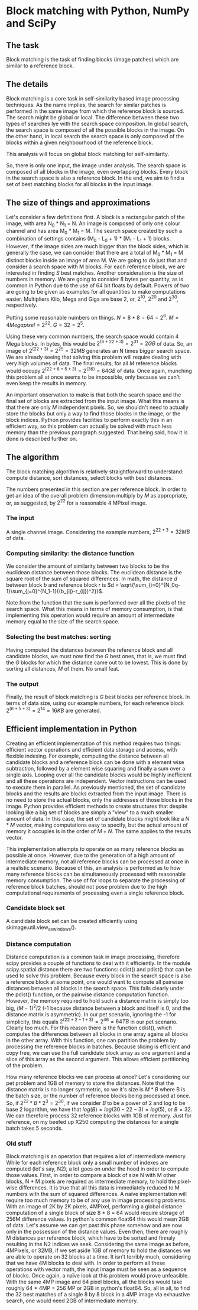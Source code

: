 * Block matching with Python, NumPy and SciPy

** The task

Block matching is the task of finding blocks (image patches) which are
similar to a reference block.

** The details

Block matching is a core task in self-similarity based image
processing techniques. As the name implies, the search for similar
patches is performed in the same image from which the reference block
is sourced. The search might be global or local. The difference
between these two types of searches lye with the search space
composition. In global search, the search space is composed of all the
possible blocks in the image. On the other hand, in local search the
search space is only composed of the blocks within a given
neighbourhood of the reference block.

This analysis will focus on global block matching for self-similarity.

So, there is only one input, the image under analysis. The search
space is composed of all blocks in the image, even overlapping
blocks. Every block in the search space is also a reference block. In
the end, we aim to find a set of best matching blocks for all blocks
in the input image.

** The size of things and approximations

Let's consider a few definitions first. A block is a rectangular patch
of the image, with area N_0 * N_1 = N. An image is composed of only
one colour channel and has area M_0 * M_1 = M. The search space
created by such a combination of settings contains (M_0 - L_0 + 1) *
(M_1 - L_1 + 1) blocks. However, if the image sides are much bigger
than the block sides, which is generally the case, we can consider
that there are a total of M_0 * M_1 = M distinct blocks inside an
image of area M. We are going to do just that and consider a search
space with M blocks. For each reference block, we are interested in
finding $S$ best matches. Another consideration is the size of numbers in
memory. We are going to consider 8 bytes per quantity, as is common in
Python due to the use of 64 bit floats by default. Powers of two are
going to be given as examples for all quantities to make computations
easier. Multipliers Kilo, Mega and Giga are base 2, or, $2^10$, $2^20$
and $2^30$, respectively.

Putting some reasonable numbers on things. $N = 8 * 8 = 64 = 2^6$. $M
= 4 Megapixel = 2^22$. $G = 32 = 2^5$.

Using these very common numbers, the search space would contain 4 Mega
blocks. In bytes, this would be $2^(6+22+3) = 2^31 = 2GB$ of data. So,
an image of $2^(22+3) = 2^25 = 32MB$ generates an N times bigger
search space. We are already seeing that solving this problem
will require dealing with very high volumes of data. The final
results, for all $M$ reference blocks would occupy $2^(22 + 6 + 5 + 3)
= 2^(36) = 64GB$ of data. Once again, munching this problem all at
once seems to be impossible, only because we can't even keep the
results in memory.

An important observation to make is that both the search space and the
final set of blocks are extracted from the input image. What this
means is that there are only $M$ independent pixels. So, we shouldn't
need to actually store the blocks but only a way to find those blocks
in the image, or the block indices. Python provides facilities to
perform exactly this in an efficient way, so this problem can actually
be solved with much less memory than the previous paragraph
suggested. That being said, how it is done is described further on.

** The algorithm

The block matching algorithm is relatively straightforward to
understand: compute distance, sort distances, select blocks with best
distances.

The numbers presented in this section are per reference block. In
order to get an idea of the overall problem dimension multiply by $M$
as appropriate, or, as suggested, by $2^22$ for a reasonable $4$
MPixel image.

*** The input

A single channel image. Considering the example numbers, $2^{22+3} =
32 MB$ of data.

*** Computing similarity: the distance function
    
We consider the amount of similarity between two blocks to be the
euclidean distance between those blocks. The euclidean distance is the
square root of the sum of squared differences. In math, the distance
$d$ between block $b$ and reference block $r$ is $d =
\sqrt{\sum_{i=0}^{N_0q-1}\sum_{j=0}^{N_1-1}{(b_{ij}-r_{ij})^2}}$.

Note from the function that the sum is performed over all the pixels
of the search space. What this means in terms of memory consumption,
is that implementing this operation would require an amount of
intermediate memory equal to the size of the search space.

*** Selecting the best matches: sorting

Having computed the distances between the reference block and all
candidate blocks, we must now find the $G$ best ones, that is, we must
find the $G$ blocks for which the distance came out to be lowest. This
is done by sorting all distances, $M$ of them. No small feat.

*** The output

Finally, the result of block matching is $G$ best blocks per reference
block. In terms of data size, using our example numbers, for each
reference block $2^(6+5+3) = 2^14 = 16 KB$ are generated.

** Efficient implementation in Python

Creating an efficient implementation of this method requires two
things: efficient vector operations and efficient data storage and
access, with flexible indexing. For example, computing the distance
between all candidate blocks and a reference block can be done with a
element wise subtraction, followed by a element wise squaring and
finally a sum over a single axis. Looping over all the candidate
blocks would be highly inefficient and all these operations are
independent. Vector instructions can be used to execute them in
parallel. As previously mentioned, the set of candidate blocks and the
results are blocks extracted from the input image. There is no need to
store the actual blocks, only the addresses of those blocks in the
image. Python provides efficient methods to create structures that
despite looking like a big set of blocks are simply a "view" to a much
smaller amount of data. In this case, the set of candidate blocks
might look like a $N * M$ vector, making computations easy to specify,
but the actual amount of memory it occupies is in the order of $M +
N$. The same applies to the results vector.

This implementation attempts to operate on as many reference blocks as
possible at once. However, due to the generation of a high amount of
intermediate memory, not all reference blocks can be processed at once
in a realistic scenario. Because of this, an analysis is performed as
to how many reference blocks can be simultaneously processed with
reasonable memory consumption. The use of for loops to separate the
processing of reference block batches, should not pose problem due to
the high computational requirements of processing even a single
reference block.

*** Candidate block set

A candidate block set can be created efficiently using
skimage.util.view_as_windows().

*** Distance computation

Distance computation is a common task in image processing, therefore
scipy provides a couple of functions to deal with it efficiently. In
the module scipy.spatial.distance there are two functions: cdist() and
pdist() that can be used to solve this problem. Because every block in
the search space is also a reference block at some point, one would
want to compute all pairwise distances between all blocks in the
search space. This falls clearly under the pdist() function, or the
pairwise distance computation function. However, the memory required
to hold such a distance matrix is simply too big, $(M-1)^2 / 2$ (-1
because distance between a block and itself is 0, and the distance
matrix is asymmetric). In our pet scenario, ignoring the -1 for
simplicity, this equals $2^(22*2 - 1 + 3) = 2^46 = 64TB$ in our pet
scenario. Clearly too much. For this reason there is the function
cdist(), which computes the differences between all blocks in one
array agains all blocks in the other array. With this function, one
can partition the problem by processing the reference blocks in
batches. Because slicing is efficient and copy free, we can use the
full candidate block array as one argument and a slice of this array
as the second argument. This allows efficient partitioning of the
problem.

How many reference blocks we can process at once? Let's considering
our pet problem and 1GB of memory to store the distances. Note that
the distance matrix is no longer symmetric, so we it's size is $M*B$
where B is the batch size, or the number of reference blocks being
processed at once. So, if $2^22 * B * 2^3 = 2^30$, if we consider $B$
to be a power of $2$ and log to be base 2 logarithm, we have that
$log(B) = log(30 - 22 - 3) = log(5)$, or $B = 32$. We can therefore
process 32 reference blocks with 1GB of memory. Just for reference, on
my beefed up X250 computing the distances for a single batch takes 5
seconds.

*** Old stuff

Block matching is an operation that requires a lot of intermediate
memory. While for each reference block only a small number of indexes
are computed (let's say, N2), a lot goes on under the hood in order to
compute those values. First, in order to compare a block of size N
with M other blocks, N * M pixels are required as intermediate memory,
to hold the pixel-wise differences. It is true that all this data is
immediately reduced to M numbers with the sum of squared
differences. A naïve implementation will require too much memory to be
of any use in image processing problems. With an image of 2K by 2K
pixels, 4MPixel, performing a global distance computation of a single
block of size 8 * 8 = 64 would require storage of 256M difference
values. In python's common float64 this would mean 2GB of data. Let's
assume we can get past this phase somehow and are now only in the
possession of the distance values. Even then, there are roughly M
distances per reference block, which have to be sorted and finnaly
resulting in the N2 indices we seek. Considering the same image as
before, 4MPixels, or 32MB, if we set aside 1GB of memory to hold the
distances we are able to operate on 32 blocks at a time. It isn't
terribly much, considering that we have 4M blocks to deal with. In
order to perform all these operations with vector math, the input
image must be seen as a sequence of blocks. Once again, a naïve look
at this problem would prove unfeasible. With the same 4MP image and 64
pixel blocks, all the blocks would take roughly 64 * 4MP = 256 MP or
2GB in python's float64. So, all in all, to find the 32 best matches
of a single 8 by 8 block in a 4MP image via exhaustive search, one
would need 2GB of intermediate memory.

